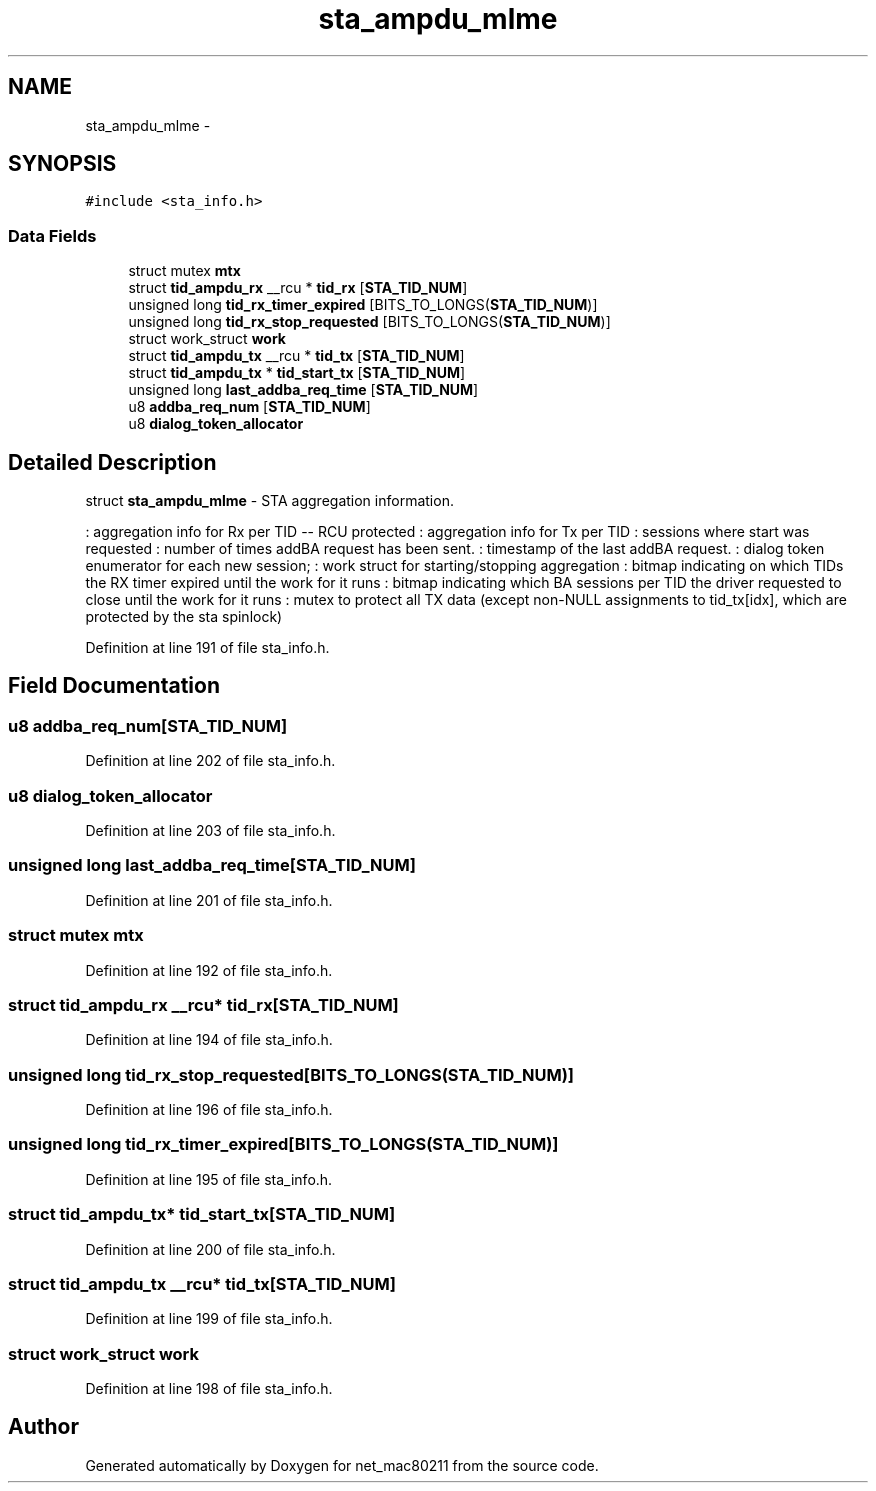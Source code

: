 .TH "sta_ampdu_mlme" 3 "Sun Jun 1 2014" "Version 1.0" "net_mac80211" \" -*- nroff -*-
.ad l
.nh
.SH NAME
sta_ampdu_mlme \- 
.SH SYNOPSIS
.br
.PP
.PP
\fC#include <sta_info\&.h>\fP
.SS "Data Fields"

.in +1c
.ti -1c
.RI "struct mutex \fBmtx\fP"
.br
.ti -1c
.RI "struct \fBtid_ampdu_rx\fP __rcu * \fBtid_rx\fP [\fBSTA_TID_NUM\fP]"
.br
.ti -1c
.RI "unsigned long \fBtid_rx_timer_expired\fP [BITS_TO_LONGS(\fBSTA_TID_NUM\fP)]"
.br
.ti -1c
.RI "unsigned long \fBtid_rx_stop_requested\fP [BITS_TO_LONGS(\fBSTA_TID_NUM\fP)]"
.br
.ti -1c
.RI "struct work_struct \fBwork\fP"
.br
.ti -1c
.RI "struct \fBtid_ampdu_tx\fP __rcu * \fBtid_tx\fP [\fBSTA_TID_NUM\fP]"
.br
.ti -1c
.RI "struct \fBtid_ampdu_tx\fP * \fBtid_start_tx\fP [\fBSTA_TID_NUM\fP]"
.br
.ti -1c
.RI "unsigned long \fBlast_addba_req_time\fP [\fBSTA_TID_NUM\fP]"
.br
.ti -1c
.RI "u8 \fBaddba_req_num\fP [\fBSTA_TID_NUM\fP]"
.br
.ti -1c
.RI "u8 \fBdialog_token_allocator\fP"
.br
.in -1c
.SH "Detailed Description"
.PP 
struct \fBsta_ampdu_mlme\fP - STA aggregation information\&.
.PP
: aggregation info for Rx per TID -- RCU protected : aggregation info for Tx per TID : sessions where start was requested : number of times addBA request has been sent\&. : timestamp of the last addBA request\&. : dialog token enumerator for each new session; : work struct for starting/stopping aggregation : bitmap indicating on which TIDs the RX timer expired until the work for it runs : bitmap indicating which BA sessions per TID the driver requested to close until the work for it runs : mutex to protect all TX data (except non-NULL assignments to tid_tx[idx], which are protected by the sta spinlock) 
.PP
Definition at line 191 of file sta_info\&.h\&.
.SH "Field Documentation"
.PP 
.SS "u8 addba_req_num[\fBSTA_TID_NUM\fP]"

.PP
Definition at line 202 of file sta_info\&.h\&.
.SS "u8 dialog_token_allocator"

.PP
Definition at line 203 of file sta_info\&.h\&.
.SS "unsigned long last_addba_req_time[\fBSTA_TID_NUM\fP]"

.PP
Definition at line 201 of file sta_info\&.h\&.
.SS "struct mutex mtx"

.PP
Definition at line 192 of file sta_info\&.h\&.
.SS "struct \fBtid_ampdu_rx\fP __rcu* tid_rx[\fBSTA_TID_NUM\fP]"

.PP
Definition at line 194 of file sta_info\&.h\&.
.SS "unsigned long tid_rx_stop_requested[BITS_TO_LONGS(\fBSTA_TID_NUM\fP)]"

.PP
Definition at line 196 of file sta_info\&.h\&.
.SS "unsigned long tid_rx_timer_expired[BITS_TO_LONGS(\fBSTA_TID_NUM\fP)]"

.PP
Definition at line 195 of file sta_info\&.h\&.
.SS "struct \fBtid_ampdu_tx\fP* tid_start_tx[\fBSTA_TID_NUM\fP]"

.PP
Definition at line 200 of file sta_info\&.h\&.
.SS "struct \fBtid_ampdu_tx\fP __rcu* tid_tx[\fBSTA_TID_NUM\fP]"

.PP
Definition at line 199 of file sta_info\&.h\&.
.SS "struct work_struct work"

.PP
Definition at line 198 of file sta_info\&.h\&.

.SH "Author"
.PP 
Generated automatically by Doxygen for net_mac80211 from the source code\&.
